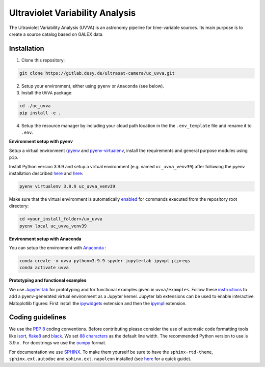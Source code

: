 Ultraviolet Variability Analysis
================================

The Ultraviolet Variability Analysis (UVVA) is an astronomy pipeline
for time-variable sources. Its main purpose is to create a source catalog
based on GALEX data.

.. image:: https://gitlab.desy.de/ultrasat-camera/uc_uvva/badges/main/pipeline.svg
    :target: https://gitlab.desy.de/ultrasat-camera/uc_uvva/-/commits/main
    :alt: pipeline status
    
.. image:: https://gitlab.desy.de/ultrasat-camera/uc_uvva/badges/main/coverage.svg
    :target: https://gitlab.desy.de/ultrasat-camera/uc_uvva/-/commits/main
    :alt: coverage report



Installation
------------

1. Clone this repository:

.. code:: bash

   git clone https://gitlab.desy.de/ultrasat-camera/uc_uvva.git
   
2. Setup your environment, either using ``pyenv`` or ``Anaconda`` (see below).
 
3. Install the ``UVVA`` package:

.. code:: bash

  cd ./uc_uvva
  pip install -e .

4. Setup the resource manager by including your cloud path location in the the ``.env_template`` file and rename it to ``.env``.

**Environment setup with pyenv**

Setup a virtual environment
(`pyenv <https://github.com/pyenv/pyenv>`__ and
`pyenv-virtualenv <https://github.com/pyenv/pyenv-virtualenv>`__, install
the requirements and general purpose modules using ``pip``.

Install Python version 3.9.9 and setup a virtual environment (e.g. named
``uc_uvva_venv39``) after following the pyenv  installation described
`here <https://github.com/pyenv/pyenv#installation>`__ and
`here <https://github.com/pyenv/pyenv-virtualenv#installation>`__:

.. code:: bash

   pyenv virtualenv 3.9.9 uc_uvva_venv39 

Make sure that the virtual environment is automatically
`enabled <https://github.com/pyenv/pyenv/blob/master/COMMANDS.md#pyenv-local>`__ 
for commands executed from the repository root directory:

.. code:: bash

   cd <your_install_folder>/uv_uvva   
   pyenv local uc_uvva_venv39 

**Environment setup with Anaconda**

You can setup the environment with
`Anaconda <https://www.anaconda.com/products/individual>`__ :

.. code:: bash

   conda create -n uvva python=3.9.9 spyder jupyterlab ipympl pipreqs
   conda activate uvva


**Prototyping and functional examples**

We use `Jupyter lab <https://github.com/jupyterlab/jupyterlab>`__ for prototyping and for functional examples given in ``uvva/examples``.
Follow these `instructions <https://albertauyeung.github.io/2020/08/17/pyenv-jupyter.html/>`__ to add  a pyenv-generated virtual environment as a Jupyter kernel. Jupyter lab extensions can be used to enable interactive Matoplotlib figures: First install the `ipywidgets <https://github.com/jupyter-widgets/ipywidgets>`__ extension and then the `ipympl <https://github.com/matplotlib/ipympl>`__ extension.

Coding guidelines
-----------------

We use the `PEP 8 <https://realpython.com/python-pep8/>`__ coding conventions.
Before contributing please consider the use of automatic code formatting
tools like `isort <https://github.com/pycqa/isort>`__,
`flake8 <https://github.com/PyCQA/flake8>`__ and
`black <https://black.readthedocs.io/en/stable/#>`__. We set `88 characters <https://black.readthedocs.io/en/stable/the_black_code_style/current_style.html?highlight=88%20#line-length>`__ as the default line width. The recommended Python
version to use is 3.9.x . For docstrings we use the
`ņumpy <https://sphinxcontrib-napoleon.readthedocs.io/en/latest/example_numpy.html>`__ 
format.

For documentation we use `SPHINX <https://www.sphinx-doc.org/en/master/>`__. To make them yourself be 
sure to have the ``sphinx-rtd-theme``, ``sphinx.ext.autodoc``
and ``sphinx.ext.napoleon``  installed (see 
`here <https://betterprogramming.pub/auto-documenting-a-python-project-using-sphinx-8878f9ddc6e9>`__ 
for a quick guide).
